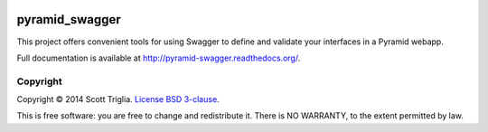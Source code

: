 .. image:: https://travis-ci.org/striglia/pyramid_swagger.png?branch=master
  :target: https://travis-ci.org/striglia/pyramid_swagger?branch=master

.. image:: https://coveralls.io/repos/striglia/pyramid_swagger/badge.png
  :target: https://coveralls.io/r/striglia/pyramid_swagger

.. image:: https://landscape.io/github/striglia/pyramid_swagger/master/landscape.png
   :target: https://landscape.io/github/striglia/pyramid_swagger/master

.. image:: https://pypip.in/py_versions/pyramid_swagger/badge.png
    :target: https://pypi.python.org/pypi/pyramid_swagger/
    :alt: Supported Python versions


pyramid_swagger
===============

This project offers convenient tools for using Swagger to define and validate
your interfaces in a Pyramid webapp.

Full documentation is available at http://pyramid-swagger.readthedocs.org/.

Copyright
---------

Copyright © 2014 Scott Triglia. `License BSD 3-clause
<http://opensource.org/licenses/BSD-3-Clause>`_.

This is free software: you are free to change and redistribute it. There is
NO WARRANTY, to the extent permitted by law.


